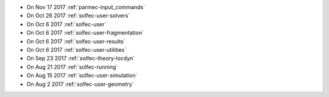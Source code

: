 
* On Nov 17 2017 :ref:`parmec-input_commands`

* On Oct 26 2017 :ref:`solfec-user-solvers`

* On Oct 6 2017 :ref:`solfec-user`

* On Oct 6 2017 :ref:`solfec-user-fragmentation`

* On Oct 6 2017 :ref:`solfec-user-results`

* On Oct 6 2017 :ref:`solfec-user-utilities`

* On Sep 23 2017 :ref:`solfec-theory-locdyn`

* On Aug 21 2017 :ref:`solfec-running`

* On Aug 15 2017 :ref:`solfec-user-simulation`

* On Aug 2 2017 :ref:`solfec-user-geometry`
